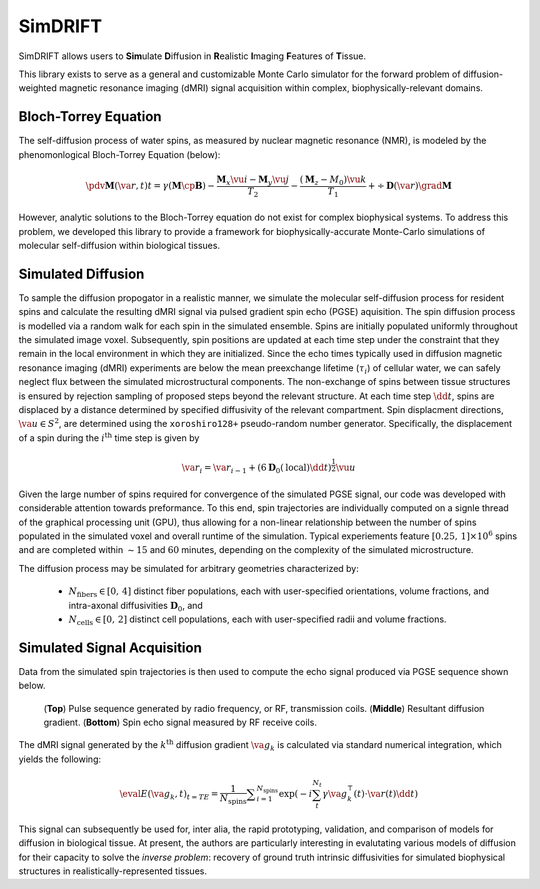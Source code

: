 **************************************
SimDRIFT
**************************************

SimDRIFT allows users to **Sim**\ ulate **D**\ iffusion in **R**\ ealistic **I**\ maging **F**\ eatures of **T**\ issue.

This library exists to serve as a general and customizable Monte Carlo simulator for the forward problem of diffusion-weighted magnetic resonance imaging (dMRI) signal acquisition within complex, biophysically-relevant domains.

Bloch-Torrey Equation
------------------------------
The self-diffusion process of water spins, as measured by nuclear magnetic resonance (NMR), is modeled by the phenomonlogical Bloch-Torrey Equation (below):

.. math::

   \pdv{\mathbf{M}(\va{r}, t)}{t} = \gamma \left( \mathbf{M} \cp \mathbf{B} \right) - \frac{\mathbf{M}_{x} \vu{i} - \mathbf{M}_{y} \vu{j}}{T_{2}} -\frac{(\mathbf{M}_{z} - M_{0}) \vu{k}}{T_{1}} + \div{\mathbf{D}(\va{r})}\grad{\mathbf{M}}
   
However, analytic solutions to the Bloch-Torrey equation do not exist for complex biophysical systems. To address this problem, we developed this library to provide a framework for biophysically-accurate Monte-Carlo simulations of molecular self-diffusion within biological tissues.

Simulated Diffusion
------------------------------
To sample the diffusion propogator in a realistic manner, we simulate the molecular self-diffusion process for resident spins and calculate the resulting dMRI signal via pulsed gradient spin echo (PGSE) aquisition. The spin diffusion process is modelled via a random walk for each spin in the simulated ensemble. Spins are initially populated uniformly throughout the simulated image voxel. Subsequently, spin positions are updated at each time step under the constraint that they remain in the local environment in which they are initialized. Since the echo times typically used in diffusion magnetic resonance imaging (dMRI) experiments are below the mean preexchange lifetime (:math:`{\tau_i}`) of cellular water, we can safely neglect flux between the simulated microstructural components. The non-exchange of spins between tissue structures is ensured by rejection sampling of proposed steps beyond the relevant structure. At each time step :math:`\dd{t}`, spins are displaced by a distance determined by specified diffusivity of the relevant compartment. Spin displacment directions, :math:`\va{u} \in S^{2}`, are determined using the ``xoroshiro128+`` pseudo-random number generator. Specifically, the displacement of a spin during the :math:`{i^{\mathrm{th}}}` time step is given by

.. math::
    \va{r}_{i} = \va{r}_{i-1} + \left( 6 \mathbf{D}_{0}(\mathrm{local})\dd{t} \right)^{\frac{1}{2}} \vu{u} 

Given the large number of spins required for convergence of the simulated PGSE signal, our code was developed with considerable 
attention towards preformance. To this end, spin trajectories are individually computed on a signle thread of the 
graphical processing unit (GPU), thus allowing for a non-linear relationship between the number of spins populated in the simulated voxel and overall runtime of the simulation. Typical experiements feature :math:`{[0.25,\, 1] \times 10^6}` spins and are completed within :math:`\sim 15` and :math:`60` minutes, depending on the complexity of the simulated microstructure. 

The diffusion process may be simulated for arbitrary geometries characterized by:

    - :math:`N_{\mathrm{fibers}} \in [0,\, 4]` distinct fiber populations, each with user-specified orientations, volume fractions, and intra-axonal diffusivities :math:`\mathbf{D}_{0}`, and 
    - :math:`N_{\mathrm{cells}} \in [0,\, 2]` distinct cell populations, each with user-specified radii and volume fractions.

Simulated Signal Acquisition
------------------------------
Data from the simulated spin trajectories is then used to compute the echo signal produced via PGSE sequence shown below.

.. figure:: PGSE_sequence.png

    (\ **Top**\ ) Pulse sequence generated by radio frequency, or RF, transmission coils. (\ **Middle**\ ) Resultant diffusion gradient. (\ **Bottom**\ ) Spin echo signal measured by RF receive coils.
    

The dMRI signal generated by the :math:`k^{\mathrm{th}}` diffusion gradient :math:`\va{g}_{k}` is calculated via standard numerical integration, which yields the following:

.. math::
    \eval{E(\va{g}_{k}, t)}_{t=TE} = \frac{1}{N_{\text{spins}}} \displaystyle\sum_{i = 1}^{N_{\text{spins}}} \exp\left( -i \sum_{t}^{N_{t}} \gamma \va{g}^{\intercal}_{k}(t) \cdot \va{r}(t) \dd{t} \right)

This signal can subsequently be used for, inter alia, the rapid prototyping, validation, and comparison of models for diffusion in biological tissue. At present, the authors are particularly interesting in evalutating various models of diffusion for their capacity to solve the `inverse problem`: recovery of ground truth intrinsic diffusivities for simulated biophysical structures in realistically-represented tissues.
